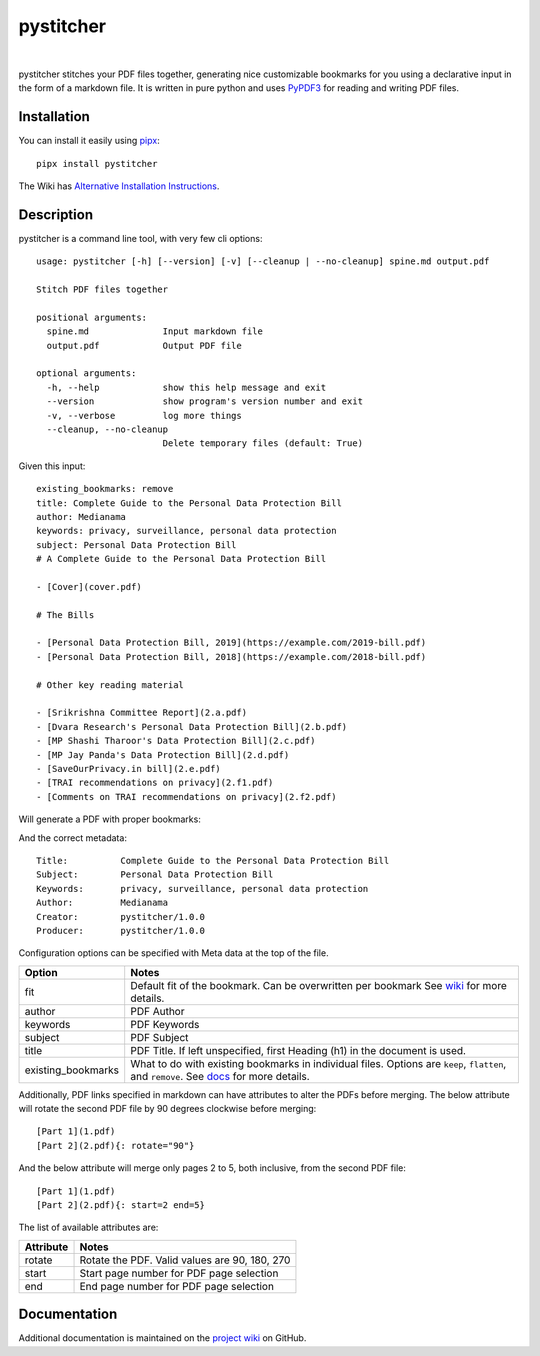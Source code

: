 ==========
pystitcher
==========

.. image:: https://img.shields.io/pypi/v/pystitcher
    :target: https://pypi.org/project/pystitcher/
    :alt: PyPI Version

.. image:: https://img.shields.io/pypi/l/pystitcher
    :target: LICENSE.txt
    :alt: Repository License

.. image:: https://img.shields.io/github/checks-status/captn3m0/pystitcher/main
    :target: https://github.com/captn3m0/pystitcher/actions?query=branch%3Amain
    :alt: GitHub branch checks status

.. image:: https://img.shields.io/codecov/c/gh/captn3m0/pystitcher
    :target: https://app.codecov.io/gh/captn3m0/pystitcher/
    :alt: Codecov

|

pystitcher stitches your PDF files together, generating nice customizable bookmarks for you using a declarative input in the form of a markdown file. It is written in pure python and uses `PyPDF3 <https://pypi.org/project/PyPDF3/>`_ for reading and writing PDF files.

Installation
============

You can install it easily using `pipx <https://pypa.github.io/pipx/>`_::

	pipx install pystitcher
	
The Wiki has `Alternative Installation Instructions <https://github.com/captn3m0/pystitcher/wiki/Installation>`_.


Description
===========

pystitcher is a command line tool, with very few cli options::

	usage: pystitcher [-h] [--version] [-v] [--cleanup | --no-cleanup] spine.md output.pdf

	Stitch PDF files together

	positional arguments:
	  spine.md              Input markdown file
	  output.pdf            Output PDF file

	optional arguments:
	  -h, --help            show this help message and exit
	  --version             show program's version number and exit
	  -v, --verbose         log more things
	  --cleanup, --no-cleanup
	                        Delete temporary files (default: True)

Given this input::

	existing_bookmarks: remove
	title: Complete Guide to the Personal Data Protection Bill
	author: Medianama
	keywords: privacy, surveillance, personal data protection
	subject: Personal Data Protection Bill
	# A Complete Guide to the Personal Data Protection Bill

	- [Cover](cover.pdf)

	# The Bills

	- [Personal Data Protection Bill, 2019](https://example.com/2019-bill.pdf)
	- [Personal Data Protection Bill, 2018](https://example.com/2018-bill.pdf)

	# Other key reading material

	- [Srikrishna Committee Report](2.a.pdf)
	- [Dvara Research's Personal Data Protection Bill](2.b.pdf)
	- [MP Shashi Tharoor's Data Protection Bill](2.c.pdf)
	- [MP Jay Panda's Data Protection Bill](2.d.pdf)
	- [SaveOurPrivacy.in bill](2.e.pdf)
	- [TRAI recommendations on privacy](2.f1.pdf)
	- [Comments on TRAI recommendations on privacy](2.f2.pdf)

Will generate a PDF with proper bookmarks:

.. image:: https://i.imgur.com/qPVpZGt.png

And the correct metadata::

	Title:          Complete Guide to the Personal Data Protection Bill
	Subject:        Personal Data Protection Bill
	Keywords:       privacy, surveillance, personal data protection
	Author:         Medianama
	Creator:        pystitcher/1.0.0
	Producer:       pystitcher/1.0.0

Configuration options can be specified with Meta data at the top of the file.

+---------------------+--------------------------------------------------------------------------+
| Option              | Notes                                                                    |
+=====================+==========================================================================+
| fit                 | Default fit of the bookmark. Can be overwritten per bookmark             |
|                     | See `wiki <https://github.com/captn3m0/pystitcher/wiki/Zoom-Levels>`_    |
|                     | for more details.                                                        |
+---------------------+--------------------------------------------------------------------------+
| author              | PDF Author                                                               |
+---------------------+--------------------------------------------------------------------------+
| keywords            | PDF Keywords                                                             |
+---------------------+--------------------------------------------------------------------------+
| subject             | PDF Subject                                                              |
+---------------------+--------------------------------------------------------------------------+
| title               | PDF Title. If left unspecified, first Heading (h1)                       |
|                     | in the document is used.                                                 |
+---------------------+--------------------------------------------------------------------------+
| existing_bookmarks  | What to do with existing bookmarks in individual files.                  |
|                     | Options are ``keep``, ``flatten``, and ``remove``. See                   |
|                     | `docs <https://github.com/captn3m0/pystitcher/wiki/Existing-Bookmarks>`_ |
|                     | for more details.                                                        |
+---------------------+--------------------------------------------------------------------------+

Additionally, PDF links specified in markdown can have attributes to alter the PDFs before merging. The below attribute will rotate the second PDF file by 90 degrees clockwise before merging::

	[Part 1](1.pdf)
	[Part 2](2.pdf){: rotate="90"}

And the below attribute will merge only pages 2 to 5, both inclusive, from the second PDF file::

	[Part 1](1.pdf)
	[Part 2](2.pdf){: start=2 end=5}

The list of available attributes are:

+---------------------+-----------------------------------------------+
| Attribute           | Notes                                         |
+=====================+===============================================+
| rotate              | Rotate the PDF. Valid values are 90, 180, 270 |
+---------------------+-----------------------------------------------+
| start               | Start page number for PDF page selection      |
+---------------------+-----------------------------------------------+
| end                 | End page number for PDF page selection        |
+---------------------+-----------------------------------------------+

Documentation
=============

Additional documentation is maintained on the `project wiki <https://github.com/captn3m0/pystitcher/wiki>`_ on GitHub.

